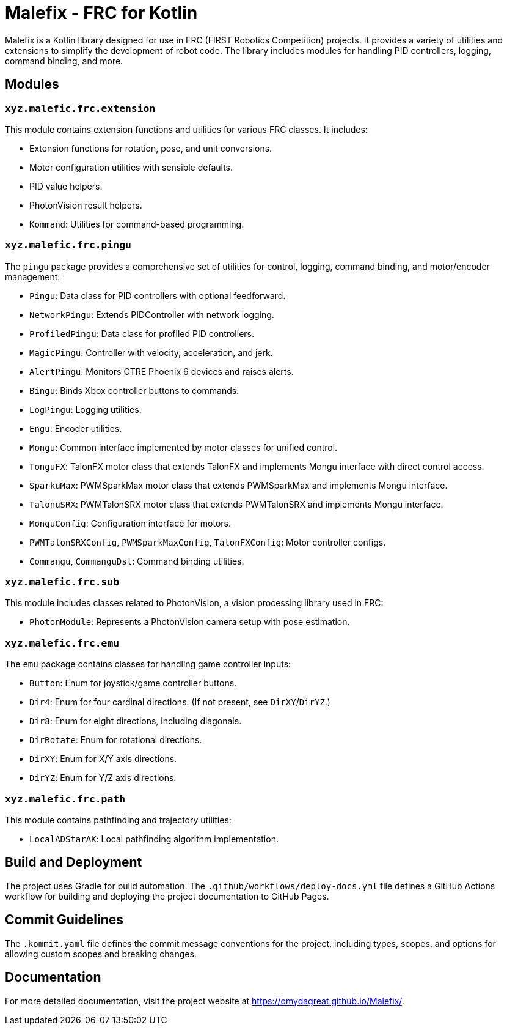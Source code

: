 = Malefix - FRC for Kotlin

Malefix is a Kotlin library designed for use in FRC (FIRST Robotics Competition) projects. It provides a variety of utilities and extensions to simplify the development of robot code. The library includes modules for handling PID controllers, logging, command binding, and more.

== Modules

=== `xyz.malefic.frc.extension`

This module contains extension functions and utilities for various FRC classes. It includes:

* Extension functions for rotation, pose, and unit conversions.
* Motor configuration utilities with sensible defaults.
* PID value helpers.
* PhotonVision result helpers.
* `Kommand`: Utilities for command-based programming.

=== `xyz.malefic.frc.pingu`

The `pingu` package provides a comprehensive set of utilities for control, logging, command binding, and motor/encoder management:

* `Pingu`: Data class for PID controllers with optional feedforward.
* `NetworkPingu`: Extends PIDController with network logging.
* `ProfiledPingu`: Data class for profiled PID controllers.
* `MagicPingu`: Controller with velocity, acceleration, and jerk.
* `AlertPingu`: Monitors CTRE Phoenix 6 devices and raises alerts.
* `Bingu`: Binds Xbox controller buttons to commands.
* `LogPingu`: Logging utilities.
* `Engu`: Encoder utilities.
* `Mongu`: Common interface implemented by motor classes for unified control.
* `TonguFX`: TalonFX motor class that extends TalonFX and implements Mongu interface with direct control access.
* `SparkuMax`: PWMSparkMax motor class that extends PWMSparkMax and implements Mongu interface.
* `TalonuSRX`: PWMTalonSRX motor class that extends PWMTalonSRX and implements Mongu interface.
* `MonguConfig`: Configuration interface for motors.
* `PWMTalonSRXConfig`, `PWMSparkMaxConfig`, `TalonFXConfig`: Motor controller configs.
* `Commangu`, `CommanguDsl`: Command binding utilities.

=== `xyz.malefic.frc.sub`

This module includes classes related to PhotonVision, a vision processing library used in FRC:

* `PhotonModule`: Represents a PhotonVision camera setup with pose estimation.

=== `xyz.malefic.frc.emu`

The `emu` package contains classes for handling game controller inputs:

* `Button`: Enum for joystick/game controller buttons.
* `Dir4`: Enum for four cardinal directions. (If not present, see `DirXY`/`DirYZ`.)
* `Dir8`: Enum for eight directions, including diagonals.
* `DirRotate`: Enum for rotational directions.
* `DirXY`: Enum for X/Y axis directions.
* `DirYZ`: Enum for Y/Z axis directions.

=== `xyz.malefic.frc.path`

This module contains pathfinding and trajectory utilities:

* `LocalADStarAK`: Local pathfinding algorithm implementation.

== Build and Deployment

The project uses Gradle for build automation. The `.github/workflows/deploy-docs.yml` file defines a GitHub Actions workflow for building and deploying the project documentation to GitHub Pages.

== Commit Guidelines

The `.kommit.yaml` file defines the commit message conventions for the project, including types, scopes, and options for allowing custom scopes and breaking changes.

== Documentation

For more detailed documentation, visit the project website at https://omydagreat.github.io/Malefix/.
